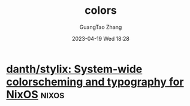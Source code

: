 #+TITLE: colors
#+AUTHOR: GuangTao Zhang
#+EMAIL: gtrunsec@hardenedlinux.org
#+DATE: 2023-04-19 Wed 18:28



* [[https://github.com/danth/stylix][danth/stylix: System-wide colorscheming and typography for NixOS]] :nixos:
